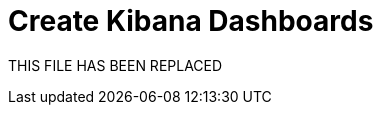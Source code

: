 = Create Kibana Dashboards

THIS FILE HAS BEEN REPLACED

// // https://github.com/elastic/integrations/issues/269

// Visualizing integration data in a meaningful way is an important aspect of an integration.

// When creating a new integration, it's important to add dashboards.

// To get started, create a new dashboard, or customize an existing one.
// When you're done making changes, you can use `elastic-package` to export the dashboards and their dependencies to the package source.

// [discrete]
// == Dashboard planning

// Many integrations cover more than one component of a target system.
// For example, the RabitMQ module provides several metricsets covering connection, exchange, node, queue.
// It makes sense to break this information down into several interconnected dashboards,
// with the default one being an overview of a target system, and the others providing deep-dives into the various parts of the target system.
// The content of the Overview dashboard should be cherry-picked from all datasets and individually compiled for every such integration.

// [discrete]
// === Metrics

// Always check the type of a metric and ensure that the correct transformation is applied where applicable.
// For example, in the majority of cases for cumulative counters, it makes sense to apply the rate function.

// // relevant blog post: https://www.elastic.co/blog/visualizing-observability-with-kibana-event-rates-and-rate-of-change-in-tsvb

// [discrete]
// === Visualization type

// For new visualizations, we recommend using Lens first.
// If what you're trying to achieve cannot be accomplished with the current capabilities of Lens, try TSVB.

// // add links

// [discrete]
// === Filters

// When building a dashboard always consider adding a filter dropdown. Why?
// In most cases the integrations are used to monitor multiple instances of a target system,
// so we need to provide a way to switch between them.

// Use the Controls visualization to build a filter dropdown.
// Here's an example of a host name dropdown that can be added the System dashboard:

// // screenshot omitted for now

// // screenshot omitted for now

// // screenshot omitted for now

// [discrete]
// === Navigation

// If an integration has several dashboards, ensure that all of them can be easily navigated.
// To build dashboard navigation use the Markdown visualization type.

// For example, the System dashboard provides the following navigation:

// // screenshot omitted for now

// Source:

// [source,text]
// ----
// [System Overview](#/dashboard/system-Metrics-system-overview-ecs)  | [Host Overview](#/dashboard/system-79ffd6e0-faa0-11e6-947f-177f697178b8-ecs) |
// [Containers overview](#/dashboard/system-CPU-slash-Memory-per-container-ecs)
// ----

// While this can work, it doesn't highlight the selected dashboard.
// Unfortunately the Markdown control is not optimized for navigation,
// which makes it cumbersome to build navigation with highlighted links because each link should be highlighted separately.
// This means that the navigation control you're building has to be cloned as many times as there are dashboard to ensure proper link highlighting. E.g.

// [source,text]
// ----
// **[System Overview](#/dashboard/system-Metrics-system-overview-ecs)**  | [Host Overview](#/dashboard/system-79ffd6e0-faa0-11e6-947f-177f697178b8-ecs) |
// [Containers overview](#/dashboard/system-CPU-slash-Memory-per-container-ecs)

// [System Overview](#/dashboard/system-Metrics-system-overview-ecs)  | **[Host Overview](#/dashboard/system-79ffd6e0-faa0-11e6-947f-177f697178b8-ecs)** |
// [Containers overview](#/dashboard/system-CPU-slash-Memory-per-container-ecs)

// [System Overview](#/dashboard/system-Metrics-system-overview-ecs)  | [Host Overview](#/dashboard/system-79ffd6e0-faa0-11e6-947f-177f697178b8-ecs) |
// **[Containers overview](#/dashboard/system-CPU-slash-Memory-per-container-ecs)**
// ----

// [discrete]
// === Target system name

// Currently we don't make it a rule to show on a dashboard what system it's designed to monitor. The only way to see it is through the dashboard name.

// // screenshot omitted for now

// When using multiple dashboard on bigger screens, it makes it hard to distinguish between the dashboards. This can be improved by using the Markdown control to show what target system the dashboard is used for.

// [discrete]
// === Naming

// Use the following naming convention when building dashboards

// [discrete]
// ==== Visualizations

// [source,text]
// ----
// <NAME> [<Metrics | Logs> <PACKAGE NAME>]
// ----

// Examples:

// * Memory Usage Gauge [Metrics System]
// * New groups [Logs System]

// Rename all visualizations added to a dashboard to only show the <NAME> part.

// // screenshot omitted for now

// [discrete]
// ==== Dashboards

// [source,text]
// ----
// [<Metrics | Logs> <PACKAGE NAME>] <Name>
// ----

// Examples:

// * [Metrics System] Host overview
// * [Metrics MongoDB] Overview

// [discrete]
// === Screenshots

// // add tips

// [discrete]
// == Exporting

// // move to new page

// // add https://www.elastic.co/guide/en/beats/devguide/current/export-dashboards.html

// [source,terminal]
// ----
// elastic-package export
// ----